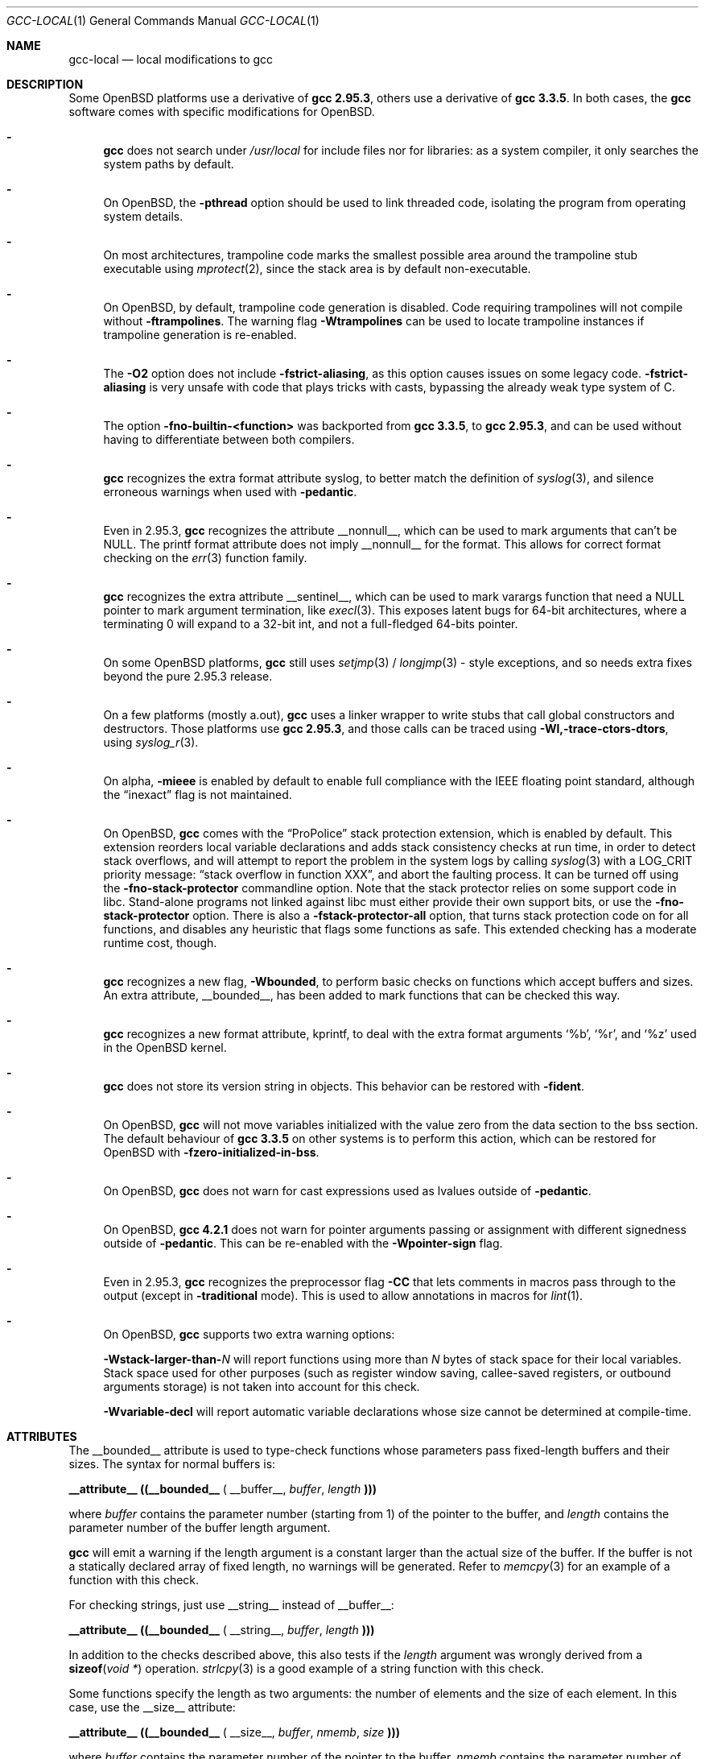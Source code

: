 .\" $OpenBSD: gcc-local.1,v 1.21 2010/05/09 14:07:58 jmc Exp $
.\"
.\" Copyright (c) 2002 Marc Espie
.\" Copyright (c) 2003 Anil Madhavapeddy
.\"
.\" All rights reserved.
.\"
.\" Redistribution and use in source and binary forms, with or without
.\" modification, are permitted provided that the following conditions
.\" are met:
.\" 1. Redistributions of source code must retain the above copyright
.\"    notice, this list of conditions and the following disclaimer.
.\" 2. Redistributions in binary form must reproduce the above copyright
.\"    notice, this list of conditions and the following disclaimer in the
.\"    documentation and/or other materials provided with the distribution.
.\"
.\" THIS SOFTWARE IS PROVIDED BY THE DEVELOPERS ``AS IS'' AND ANY EXPRESS OR
.\" IMPLIED WARRANTIES, INCLUDING, BUT NOT LIMITED TO, THE IMPLIED WARRANTIES
.\" OF MERCHANTABILITY AND FITNESS FOR A PARTICULAR PURPOSE ARE DISCLAIMED.
.\" IN NO EVENT SHALL THE DEVELOPERS BE LIABLE FOR ANY DIRECT, INDIRECT,
.\" INCIDENTAL, SPECIAL, EXEMPLARY, OR CONSEQUENTIAL DAMAGES (INCLUDING, BUT
.\" NOT LIMITED TO, PROCUREMENT OF SUBSTITUTE GOODS OR SERVICES; LOSS OF USE,
.\" DATA, OR PROFITS; OR BUSINESS INTERRUPTION) HOWEVER CAUSED AND ON ANY
.\" THEORY OF LIABILITY, WHETHER IN CONTRACT, STRICT LIABILITY, OR TORT
.\" (INCLUDING NEGLIGENCE OR OTHERWISE) ARISING IN ANY WAY OUT OF THE USE OF
.\" THIS SOFTWARE, EVEN IF ADVISED OF THE POSSIBILITY OF SUCH DAMAGE.
.\"
.Dd $Mdocdate: May 9 2010 $
.Dt GCC-LOCAL 1
.Os
.Sh NAME
.Nm gcc-local
.Nd local modifications to gcc
.Sh DESCRIPTION
Some
.Ox
platforms use a derivative of
.Nm gcc 2.95.3 ,
others use a derivative of
.Nm gcc 3.3.5 .
In both cases,
the
.Nm gcc
software comes with specific modifications for
.Ox .
.Bl -dash
.It
.Nm gcc
does not search under
.Pa /usr/local
for include files nor for libraries:
as a system compiler, it only searches the system paths by default.
.It
On
.Ox ,
the
.Fl pthread
option should be used to link threaded code, isolating the program from
operating system details.
.It
On most architectures,
trampoline code marks the smallest possible area around the trampoline stub
executable using
.Xr mprotect 2 ,
since the stack area is by default non-executable.
.It
On
.Ox ,
by default, trampoline code generation is disabled.
Code requiring trampolines will not compile without
.Fl ftrampolines .
The warning flag
.Fl Wtrampolines
can be used to locate trampoline instances if trampoline generation
is re-enabled.
.It
The
.Fl O2
option does not include
.Fl fstrict-aliasing ,
as this option causes issues on some legacy code.
.Fl fstrict-aliasing
is very unsafe with code that plays tricks with casts, bypassing the
already weak type system of C.
.It
The option
.Fl fno-builtin-<function>
was backported from
.Nm gcc 3.3.5 ,
to
.Nm gcc 2.95.3 ,
and can be used without having to differentiate between
both compilers.
.It
.Nm gcc
recognizes the extra format attribute syslog, to better match
the definition of
.Xr syslog 3 ,
and silence erroneous warnings when used with
.Fl pedantic .
.It
Even in 2.95.3,
.Nm gcc
recognizes the attribute
.Dv __nonnull__ ,
which can be used to mark arguments that can't be
.Dv NULL .
The printf format attribute does not imply
.Dv __nonnull__
for the format.
This allows for correct format checking on the
.Xr err 3
function family.
.It
.Nm gcc
recognizes the extra attribute
.Dv __sentinel__ ,
which can be used to mark varargs function that need a
.Dv NULL
pointer to mark argument termination, like
.Xr execl 3 .
This exposes latent bugs for 64-bit architectures,
where a terminating 0 will expand to a 32-bit int, and not a full-fledged
64-bits pointer.
.It
On some
.Ox
platforms,
.Nm gcc
still uses
.Xr setjmp 3 /
.Xr longjmp 3 -
style exceptions, and so needs extra fixes beyond the pure 2.95.3 release.
.It
On a few
platforms (mostly a.out),
.Nm gcc
uses a linker wrapper to write stubs that call global constructors and
destructors.
Those platforms use
.Nm gcc 2.95.3 ,
and those calls can be traced using
.Fl Wl,-trace-ctors-dtors ,
using
.Xr syslog_r 3 .
.It
On alpha,
.Fl mieee
is enabled by default to enable full compliance with
the IEEE floating point standard,
although the
.Dq inexact
flag is not maintained.
.It
On
.Ox ,
.Nm gcc
comes with the
.Dq ProPolice
stack protection extension, which is enabled by default.
This extension reorders local variable declarations and adds stack consistency
checks at run time, in order to detect stack overflows, and will attempt to
report the problem in the system logs by calling
.Xr syslog 3
with a
.Dv LOG_CRIT
priority message:
.Dq stack overflow in function XXX ,
and abort the faulting process.
It can be turned off using the
.Fl fno-stack-protector
commandline option.
Note that the stack protector relies on some support code in libc.
Stand-alone programs not linked against libc must either provide their own
support bits, or use the
.Fl fno-stack-protector
option.
There is also a
.Fl fstack-protector-all
option, that turns stack protection code on for all functions,
and disables any heuristic that flags some functions as safe.
This extended checking has a moderate runtime cost, though.
.It
.Nm gcc
recognizes a new flag,
.Fl Wbounded ,
to perform basic checks on functions which accept buffers and sizes.
An extra attribute,
.Dv __bounded__ ,
has been added to mark functions that can be
checked this way.
.It
.Nm gcc
recognizes a new format attribute, kprintf, to deal with the extra format
arguments
.Ql %b ,
.Ql %r ,
and
.Ql %z
used in the
.Ox
kernel.
.It
.Nm gcc
does not store its version string in objects.
This behavior can be restored with
.Fl fident .
.It
On
.Ox ,
.Nm gcc
will not move variables initialized with the value zero
from the data section to the bss section.
The default behaviour of
.Nm gcc 3.3.5
on other systems is to perform this action, which can be restored for
.Ox
with
.Fl fzero-initialized-in-bss .
.It
On
.Ox ,
.Nm gcc
does not warn for cast expressions used as lvalues outside of
.Fl pedantic .
.It
On
.Ox ,
.Nm gcc 4.2.1
does not warn for pointer arguments passing or assignment with
different signedness outside of
.Fl pedantic .
This can be
re-enabled with the
.Fl Wpointer-sign
flag.
.It
Even in 2.95.3,
.Nm gcc
recognizes the preprocessor flag
.Fl CC
that lets comments in macros pass through to the output (except in
.Fl traditional
mode).
This is used to allow annotations in macros for
.Xr lint 1 .
.It
On
.Ox ,
.Nm gcc
supports two extra warning options:
.Bl -item
.It
.Fl Wstack-larger-than- Ns Va N
will report functions using more than
.Va N
bytes of stack space for their local variables.
Stack space used for other purposes (such as register window saving,
callee-saved registers, or outbound arguments storage)
is not taken into account for this check.
.It
.Fl Wvariable-decl
will report automatic variable declarations whose size cannot be
determined at compile-time.
.El
.El
.Sh ATTRIBUTES
The
.Dv __bounded__
attribute is used to type-check functions whose parameters pass fixed-length
buffers and their sizes.
The syntax for normal buffers is:
.Pp
.Li __attribute__ ((__bounded__ (
.Dv __buffer__ ,
.Va buffer ,
.Va length
.Li )))
.Pp
where
.Fa buffer
contains the parameter number (starting from 1) of the pointer to the buffer,
and
.Fa length
contains the parameter number of the buffer length argument.
.Pp
.Nm gcc
will emit a warning if the length argument is a constant larger than the
actual size of the buffer.
If the buffer is not a statically declared array of fixed length, no warnings
will be generated.
Refer to
.Xr memcpy 3
for an example of a function with this check.
.Pp
For checking strings, just use
.Dv __string__
instead of
.Dv __buffer__ :
.Pp
.Li __attribute__ ((__bounded__ (
.Dv __string__ ,
.Va buffer ,
.Va length
.Li )))
.Pp
In addition to the checks described above, this also tests if the
.Va length
argument was wrongly derived from a
.Fn sizeof "void *"
operation.
.Xr strlcpy 3
is a good example of a string function with this check.
.Pp
Some functions specify the length as two arguments:
the number of elements and the size of each element.
In this case, use the
.Dv __size__
attribute:
.Pp
.Li __attribute__ ((__bounded__ (
.Dv __size__ ,
.Va buffer ,
.Va nmemb ,
.Va size
.Li )))
.Pp
where
.Va buffer
contains the parameter number of the pointer to the buffer,
.Va nmemb
contains the parameter number of the number of members, and
.Va size
has the parameter number of the size of each element.
The type checks performed by
.Dv __size__
are the same as the
.Dv __buffer__
attribute.
See
.Xr fread 3
for an example of this type of function.
.Pp
If a function accepts a buffer parameter and specifies that it has to be of a
minimum length, the __minbytes__ attribute can be used:
.Pp
.Li __attribute__ ((__bounded__ (
.Dv __minbytes__ ,
.Va buffer ,
.Va minsize
.Li )))
.Pp
where
.Va buffer
contains the parameter number of the pointer to the buffer, and
.Va minsize
specifies the minimum number of bytes that the buffer should be.
.Xr ctime_r 3
is an example of this type of function.
.Pp
If
.Fl Wbounded
is specified with
.Fl Wformat ,
additional checks are performed on
.Xr sscanf 3
format strings.
The
.Ql %s
fields are checked for incorrect bound lengths by checking the size of the
buffer associated with the format argument.
.Sh SEE ALSO
.Xr gcc 1
.Pp
.Pa http://www.research.ibm.com/trl/projects/security/ssp/
.Sh CAVEATS
The
.Fl Wbounded
flag only works with statically allocated fixed-size buffers.
Since it is applied at compile-time, dynamically allocated memory buffers
and non-constant arguments are ignored.
